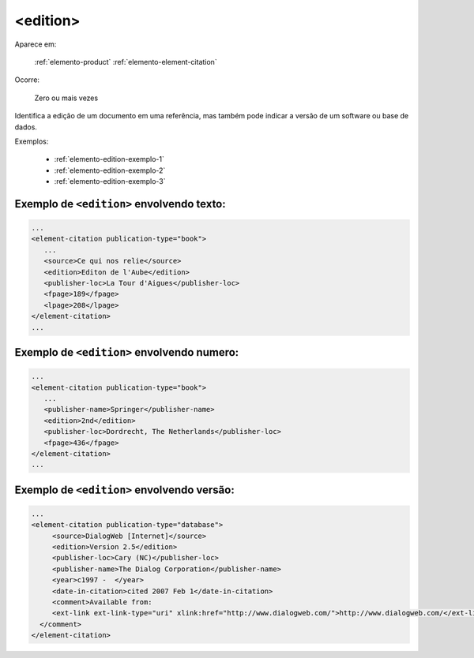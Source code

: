 .. _elemento-edition:

<edition>
=========

Aparece em:

  :ref:`elemento-product`
  :ref:`elemento-element-citation`

Ocorre:

  Zero ou mais vezes

Identifica a edição de um documento em uma referência, mas também pode indicar a versão de um software ou base de dados.

Exemplos:

  * :ref:`elemento-edition-exemplo-1`
  * :ref:`elemento-edition-exemplo-2`
  * :ref:`elemento-edition-exemplo-3`


.. _elemento-edition-exemplo-1:

Exemplo de ``<edition>`` envolvendo texto:
------------------------------------------

.. code-block:: xml

   ...
   <element-citation publication-type="book">
      ...
      <source>Ce qui nos relie</source>
      <edition>Editon de l'Aube</edition>
      <publisher-loc>La Tour d'Aigues</publisher-loc>
      <fpage>189</fpage>
      <lpage>208</lpage>
   </element-citation>
   ...


.. _elemento-edition-exemplo-2:

Exemplo de ``<edition>`` envolvendo numero:
-------------------------------------------

.. code-block:: xml

   ...
   <element-citation publication-type="book">
      ...
      <publisher-name>Springer</publisher-name>
      <edition>2nd</edition>
      <publisher-loc>Dordrecht, The Netherlands</publisher-loc>
      <fpage>436</fpage>
   </element-citation>
   ...



.. _elemento-edition-exemplo-3:

Exemplo de ``<edition>`` envolvendo versão:
-------------------------------------------

.. code-block:: xml

   ...
   <element-citation publication-type="database">
        <source>DialogWeb [Internet]</source>
        <edition>Version 2.5</edition>
        <publisher-loc>Cary (NC)</publisher-loc>
        <publisher-name>The Dialog Corporation</publisher-name>
        <year>c1997 -  </year>
        <date-in-citation>cited 2007 Feb 1</date-in-citation>
        <comment>Available from:
        <ext-link ext-link-type="uri" xlink:href="http://www.dialogweb.com/">http://www.dialogweb.com/</ext-link>.
     </comment>
   </element-citation>


.. {"reviewed_on": "20160728", "by": "gandhalf_thewhite@hotmail.com"}
